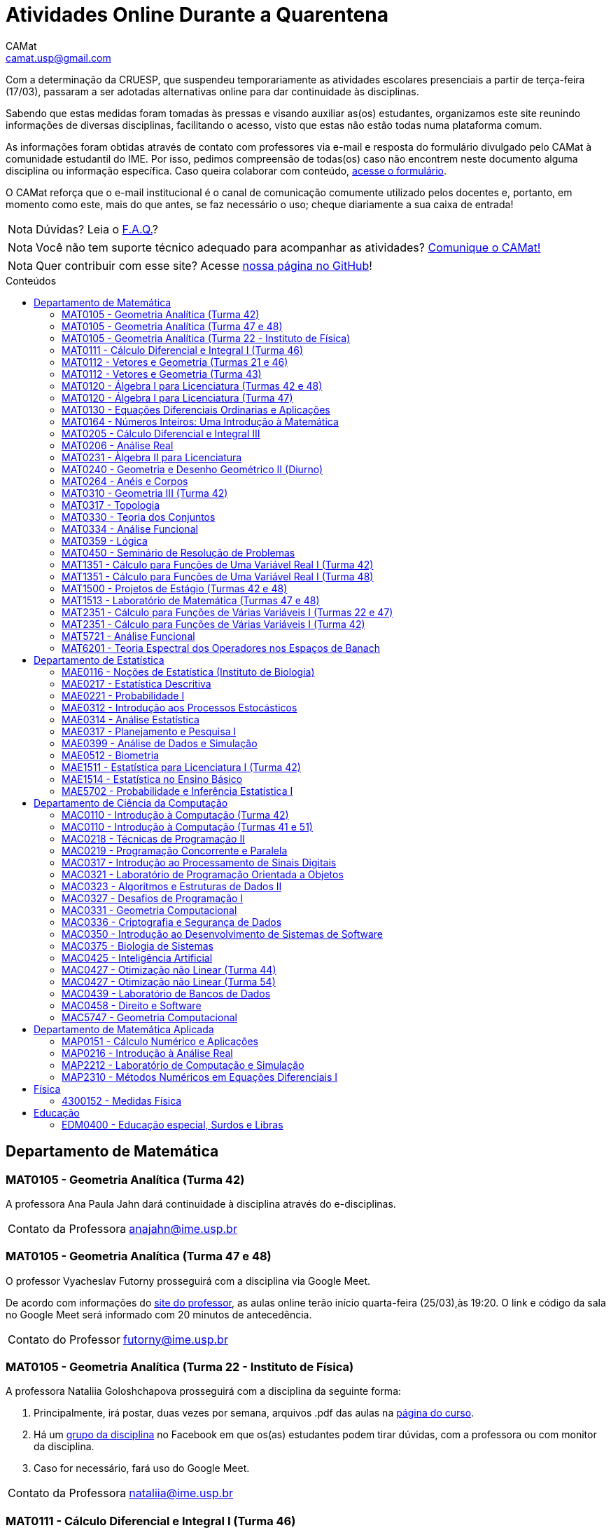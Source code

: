 = Atividades Online Durante a Quarentena
CAMat <camat.usp@gmail.com>
:favicon: ./favicon.svg
:toc: macro
:toc-title: Conteúdos
:note-caption: Nota
:icons: font
:stylesheet: styles.css
:hide-uri-scheme:

Com a determinação da CRUESP, que suspendeu temporariamente as atividades 
escolares presenciais a partir de terça-feira (17/03), passaram a ser adotadas 
alternativas online para dar continuidade às disciplinas.

Sabendo que estas medidas foram tomadas às pressas e visando auxiliar as(os) 
estudantes, organizamos este site reunindo informações de diversas disciplinas, 
facilitando o acesso, visto que estas não estão todas numa plataforma comum.

As informações foram obtidas através de contato com professores via e-mail e 
resposta do formulário divulgado pelo CAMat à comunidade estudantil do IME. 
Por isso, pedimos compreensão de todas(os) caso não encontrem neste documento 
alguma disciplina ou informação específica. Caso queira colaborar com conteúdo, 
https://qrgo.page.link/ENFtn[acesse o formulário].

O CAMat reforça que o e-mail institucional é o canal de comunicação comumente 
utilizado pelos docentes e, portanto, em momento como este, mais do que antes, 
se faz necessário o uso; cheque diariamente a sua caixa de entrada!

[NOTE]
Dúvidas? Leia o 
https://camat-usp.github.io/Atividades-Online-Durante-a-Quarentena/faq.html[F.A.Q.]?

[NOTE]
Você não tem suporte técnico adequado para acompanhar as atividades?
https://qrgo.page.link/DRMk5[Comunique o CAMat!]

[NOTE]
Quer contribuir com esse site? Acesse 
https://github.com/camat-usp/Atividades-Online-Durante-a-Quarentena[nossa página no GitHub]!

toc::[]

== Departamento de Matemática

=== MAT0105 - Geometria Analítica (Turma 42)

A professora Ana Paula Jahn dará continuidade à disciplina através do 
e-disciplinas.

[horizontal]
Contato da Professora:: anajahn@ime.usp.br

=== MAT0105 - Geometria Analítica (Turma 47 e 48)

O professor Vyacheslav Futorny prosseguirá com a disciplina via Google Meet.

De acordo com informações do 
https://www.ime.usp.br/~futorny/teaching.html[site do professor], as aulas 
online terão início quarta-feira (25/03),às 19:20. O link e código da sala no 
Google Meet será informado com 20 minutos de antecedência.

[horizontal]
Contato do Professor:: futorny@ime.usp.br

=== MAT0105 - Geometria Analítica (Turma 22 - Instituto de Física)

A professora Nataliia Goloshchapova prosseguirá com a disciplina da seguinte 
forma:

. Principalmente, irá postar, duas vezes por semana, arquivos .pdf das aulas na 
https://www.ime.usp.br/~nataliia/ensino_2020_1/[página do curso].

. Há um https://www.facebook.com/groups/526537654648603/[grupo da disciplina] 
no Facebook em que os(as) estudantes podem tirar dúvidas, com a professora ou 
com monitor da disciplina.

. Caso for necessário, fará uso do Google Meet.

[horizontal]
Contato da Professora:: nataliia@ime.usp.br

=== MAT0111 - Cálculo Diferencial e Integral I (Turma 46)

A professora Lucia Junqueira disponibilizará material por escrito (texto e 
exercícios) para as(os) estudantes no e-disciplinas e, no dia 25/03, terá a 
primeira tentativa de conversa com estudantes via Google Meet. Entretanto, 
reforça que não controlará presença e nem dará atividades que valem nota. A 
professora espera ter possibilidade de repor as aulas presencialmente.

[horizontal]
Contato da Professora:: lucia@ime.usp.br

=== MAT0112 - Vetores e Geometria (Turmas 21 e 46)

O professor Ivan Struchiner tem a intenção de repor todas as aulas de 
forma presencial assim que possível "`a não ser que a administração central da 
Universidade impeça essa possibilidade`", além de realizar algumas atividades 
online. 

O professor afirma que está considerando as sequintes alternativas e que está
aberto a sugestões:

. Reuniões via Google Meet. As reuniões serão gravadas e disponibilizadas para 
  os alunos.

. Escrever textos, notas de aulas, resolução de exercícios, etc. Esses textos 
  serão postados na 
  https://www.ime.usp.br/~ivanstru/Site/MAT-112-2020_files/COVID-19/[homepage do professor].

. Criar um fórum de discussão.

. Responder emails, com ajuda do monitor, de dúvidas.

[horizontal]
Contato do Professor:: ivanstru@gmail.com

=== MAT0112 - Vetores e Geometria (Turma 43)

A professora Christina Brech pretende dar atividades onlines 
pelo e-disciplinas durante o período da quarentena.

[horizontal]
Contato da Professora:: brech@ime.usp.br 

=== MAT0120 - Álgebra I para Licenciatura (Turmas 42 e 48)

O professor Eduardo do Nascimento Marcos dará continuidade ao calendário
letivo, da seguinte forma:

. Será usada a plataforma ZOOM (zoom.us) às aulas virtuais. Elas acontecerão 
no período normal: 

.. Aulas do diurno (T42): terças, às 10h, e quintas, às 8h.

.. Aulas do noturno (T48): terças e quintas, das 19h às 21h.

. Para os informes, continuará sendo usado e-disciplinas, vide 
https://uspdigital.usp.br/jupiterweb/obterTurma?sgldis=MAT0120[página da disciplina],

[horizontal]
Contato do Professor:: enmarcos@ime.usp.br

=== MAT0120 - Álgebra I para Licenciatura (Turma 47)

O professor Kostiantyn Iusenko, respeitando uma enquete (anônima) realizada 
entre os(as) estudantes da disciplina, seguirá com a disciplina da
seguinte forma:

. A cada semana será postado, no e-disciplinas e no 
https://www.ime.usp.br/~iusenko/ensino_2020_1/[site do professor], dois 
arquivos PDF com as anotações das aulas. 

. Às terças e sextas (entre 19:20-21:00), o professor estará disponível num 
chat, disponível no e-disciplinas, para tirar dúvidas sobre o conteúdo e, caso 
precisar, para resolver alguns exercícios.

. O monitor da disciplina irá agendar monitorias online para resolução dos 
exercícios. 

O professor ressalta que, a partir de meados de abril, irá examinar o 
funcionamento do sistema adotado, eventualmente podendo se agregar outras 
formas de comunicação.

No site e no e-disciplinas, já tem disponível 2 arquivos PDF. O primeiro chat 
está agendado para dia 24/03, às 19:20.

[horizontal]
Contato do Professor:: iusenko@ime.usp.br

=== MAT0130 - Equações Diferenciais Ordinarias e Aplicações

O professor Antônio Luiz Pereira prossegue com as atividades que são possíveis, utilizando
as seguintes plataformas:

. e-disciplinas para comunicação e disponibilização de material.

. Zoom para as aulas em si (vídeo-conferência).

O professor reitera "`entendo que será necessário um período de tempo 
difícil de avaliar agora para retomar e completar a disciplina presencialmente, 
não pretendo transformar simplesmente em disciplina a distância`".

[horizontal]
Contato do Professor:: alpereir@ime.usp.br

=== MAT0164 - Números Inteiros: Uma Introdução à Matemática

A professora Leila Vasconcellos pretende disponibilizar atividades online no 
e-disciplinas, mas não prosseguirá com a matéria como ensino à distância.

[horizontal]
Contato da Professora:: leila@ime.usp.br

=== MAT0205 - Cálculo Diferencial e Integral III

O professor Salvador Zanata prosseguirá com a disciplina via Google Hangout 
(apenas chamada de áudio). Segue o link do chat: 
https://meet.google.com/ngw-avbe-asi

[horizontal]
Contato do Professor:: sazanata@ime.usp.br

[[MAT0206]]
=== MAT0206 - Análise Real

O professor Humberto Carrión prosseguirá com a disciplina de forma online. As 
vídeo-aulas são disponibilizadas via Google Drive e posteriormente serão 
postadas no youtube. Os links estão disponíveis no 
https://analisisrealhc.blogspot.com[blog pessoal do professor] e devem ser 
acessados por meio do e-mail.

[horizontal]
Contato do Professor:: leinad@ime.usp.br

=== MAT0231 - Àlgebra II para Licenciatura

A professora Leila Vasconcellos pretende disponibilizar atividades online no 
e-disciplinas, mas não prosseguirá com a matéria conmo ensino à distância.

[horizontal]
Contato da Professora:: leila@ime.usp.br

=== MAT0240 - Geometria e Desenho Geométrico II (Diurno)

O professor Ricardo Bianconi prosseguirá com a disciplina disponibilizando a
apostila do curso do https://www.ime.usp.br/mat/0240/[site da disciplina] 
e mantendo contato via e-mail institucional.

De acordo com as orientações do site, a P1 será mantida no dia 02/04 e será 
aplicada virtualmente tendo as(os) estudantes de 10:00 às 20:00 (horário de 
Brasília) para enviar as respostas via e-mail.

[horizontal]
Contato do Professor:: bianconi@ime.usp.br

=== MAT0264 - Anéis e Corpos

O professor Ivan Shestakov ainda não se pronunciou publicamente sobre essa 
questão. Porém, a um e-mail de um aluno o indagando sobre esta questão, 
respondeu que não ministraria as aulas de forma online.

[horizontal]
Contato do Professor:: shestak@ime.usp.br

=== MAT0310 - Geometria III (Turma 42)

O professor Ricardo Bianconi continuará a disciplina virtualmente. A 
comunicação entre professor e turma ocorre via e-mail institucional e as 
disciplinas e exercícios estão sendo disponibilizadas no 
https://www.ime.usp.br/~mat/0310/[site da disciplina].

De acordo com as orientações do site, a P1 será mantida no dia 30/03 e será 
aplicada virtualmente tendo as(os) estudantes de 10:00 às 20:00 (horário de 
Brasília) para enviar as respostas via e-mail.

[horizontal]
Contato do Professor:: bianconi@ime.usp.br

=== MAT0317 - Topologia

O professor Pierluigi Benevieri atualizará as notas de aula em seu 
https://www.ime.usp.br/~pluigi/MAT0317.html[site], contudo reitera que os 
conteúdos adicionados a partir da suspensão das aulas 
serão retomados quando as aulas presenciais voltarem. A adoção de tal medida 
visa não prejudicar aqueles sem acesso à internet, segundo o professor.

[horizontal]
Contato do Professor:: pluigi@ime.usp.br

=== MAT0330 - Teoria dos Conjuntos

O professor Artur Tomita optou por dar continuidade a disciplina. O material é 
disponibilizado via e-mail institucional e a comunicação e veiculação de demais 
informações está sendo mantida via 
https://www.facebook.com/groups/2533542590222237/[grupo da disciplina] no 
Facebook.

[horizontal]
Contato do Professor:: tomita@ime.usp.br

[[MAT0334]]
=== MAT0334 - Análise Funcional

A professora Mary Lilian Lourenço afirma não ter a intenção de ministrar 
aulas à distância, contudo, por meio de textos disponibilizados no e-disciplinas, 
tem dado sequência aos assuntos cuja abordagem é possível desta forma. 

Além disso, a professora afirma que pretende concluir a disciplina de forma presencial, se 
possível, e tal medida - .pdfs no e-disciplinas - foi adotada "`devido a falta de informação segura da PRG, se 
teremos ou não chance de ministar de forma presencial`" após a volta da normalidade.

[horizontal]
Contato da Professora:: mllouren@ime.usp.br

=== MAT0359 - Lógica

O professor Rogério Fajardo dará continuidade à disciplina, apenas na parte de 
Lógica Proposicional, por meio do Google Sala de Aula. O nome da sala é 
_Lógica - 2019_ e o código de acesso está disponível no 
https://www.ime.usp.br/~fajardo/MAT359/[site do professor].

Além disso, uma das três provas será substituida por uma lista de exercícios e, 
fora o Google Sala de Aula, a comunicação está sendo feita via e-mail 
institucional.

[horizontal]
Contato do Professor:: fajardo@ime.usp.br

=== MAT0450 - Seminário de Resolução de Problemas

O professor Antônio Pereira prossegue com as atividades que são possíveis.

A comunicação com as(os) estudantes sendo feito via e-disciplinas.

O professor reitera "`entendo que será necessário um período de tempo 
difícil de avaliar agora para retomar e completar a disciplina presencialmente, 
não pretendo transformar simplesmente em disciplina a distância`"

[horizontal]
Contato do Professor:: alpereir@ime.usp.br

=== MAT1351 - Cálculo para Funções de Uma Variável Real I (Turma 42)

A professora Lucília Borsari não pretende dar continuidade à disciplina 
na modalidade a distância e aguarda um calendário de reposição presencial.

A professora tem estabelecido contato com as(os) estudantes via e-mail 
institucional visando abrir um canal em que se possa tirar dúvidas sobre a 
matéria já ministrada.

[horizontal]
Contato da Professora:: lucilia@ime.usp.br

=== MAT1351 - Cálculo para Funções de Uma Variável Real I (Turma 48)

O professor Rogério Fajardo prosseguirá com a disciplina visando apenas 
completar a parte de Pré-Cálculo da ementa, portanto sem avançar significamente 
na matéria. Para tal, utilizará o Google Sala de Aula como ambiente 
prioritário. 

Durante este período de quarentena, o professor também pretende continuar o 
contato com os(as) estudantes para tirar dúvidas, enviar material didático, 
elaborar e corrigir listas. Mais informações, consulte o 
https://www.ime.usp.br/~fajardo/MAT1351/[site do professor].

[horizontal]
Contato do Professor:: fajardo@ime.usp.br

=== MAT1500 - Projetos de Estágio (Turmas 42 e 48)

A professora Daniela Mariz prossegue com as atividades de maneira online
da seguinte forma:

. e-disciplinas para o envio de questionário, exercícios e para comunicação 
  com a turma.

. https://www.ime.usp.br/~danim/index.php?target=mat1500[Site da professora] 
  para disponibilizar material (textos, exercícios) e o cronograma da 
  disciplina.

Em e-mail, a professora avisou que pretende enviar textos para leitura e 
resenha, dando prazos estendidos para entrega visando não sobrecarregá-los.

[horizontal]
Contato da Professora:: danim@ime.usp.br

=== MAT1513 - Laboratório de Matemática (Turmas 47 e 48)

A professora Daniela Mariz prosseguirá com a matéria via e-disciplina. Contudo, 
segundo a própria, com menos conteúdo e cobranças, disponibilizando material 
somente nos dias da aula.

[horizontal]
Contato da Professora:: danim@ime.usp.br

=== MAT2351 - Cálculo para Funções de Várias Variáveis I (Turmas 22 e 47)

O professor David Dias optou pela reposição presencial das aulas. No entanto, o 
professor disponibilizou mais duas listas de exercicícios no 
https://www.ime.usp.br/~dpdias/2020/MAT2351.html[site do curso] para alunos 
interessados em seguir o curso à distância, além de formular um roteiro de 
estudos.

O roteiro de estudos está baseado no livro _H.L. Guidorizzi, Um curso de 
Cálculo, vol. II, Editora LTC, 2001_ e nas aulas de graduação de Cálculo II da 
Professora Martha Salerno Monteiro que estão disponiveis no portal 
http://eaulas.usp.br/portal/home[eaulas]:

[quote,David Pires Dias]
____
I:: 
====
Curvas no plano e no espaço, áreas em coordendas polares, comprimento de
curva. Funções duas e três variáveis reais, curvas de nível e gráficos. Limite e
continuidade.

Aulas:: 3, 4, 5, 6, 17 e 18 (exercícios 7 e 8)
Capítulos:: 7, 8 e 9
====

II:: 
====
Derivadas parciais e direcionais; diferenciabilidade, regra da cadeia e
propriedades do gradiente.

Aulas:: 9, 10, 11, 12, 13 e 14 (exercícios 15 e 16).
Capítulos:: 10, 11, 12, 13 e 14.
====

III:: 
====
Polinômio de Taylor, máximos e mínimos e multiplicadores de Lagrange.

Aulas:: 19, 20, 21, 22, 23 (exercícios 24 e 25)
Capítulos:: 15 e 16.
====
____

O monitor se encontra a disposição para esclarecer dúvidas pelo e-mail 
ricardocanale@ime.usp.br e as novas datas de prova serão apresentadas assim que 
restauradas as atividades presenciais.

[horizontal]
Contato do Professor:: dpdias@ime.usp.br

=== MAT2351 - Cálculo para Funções de Várias Variáveis I (Turma 42)

Atividades suspensas até o retorno das aulas presenciais.

A professora Claudia Cueva Candido está mantendo o contato, para retirar 
dúvidas e compartilhar informações, com as(os) estudantes por meio do 
Google Meet e https://zoom.us[Zoom].

[horizontal]
Contato da Professora:: cueva@ime.usp.br

=== MAT5721 - Análise Funcional

Favor ler o informe sobre a disciplina <<MAT0334>> para mais informações --
é a mesma disciplina.

=== MAT6201 - Teoria Espectral dos Operadores nos Espaços de Banach

A professora Nataliia Goloshchapova dará continuidade à disciplina por meio 
virtual. Para mais informações, acesse a 
https://www.ime.usp.br/~nataliia/ensino_2020_1_TE/[página da disciplina] ou o 
https://www.facebook.com/groups/234148324393372/[grupo da disciplina] no 
Facebook.

[horizontal]
Contato da Professora:: nataliia@ime.usp.br

== Departamento de Estatística

=== MAE0116 - Noções de Estatística (Instituto de Biologia)

O professor Fábio Machado adotou o e-disciplinas para prosseguir
com a disciplina virtualmente, vide 
link:https://edisciplinas.usp.br/course/view.php?id=75806[página da disciplina].

Há informações também no 
link:https://www.ime.usp.br/~fmachado/MAE116/[site do professor].

[horizontal]
Contato do Professor:: fmachado@ime.usp.br

=== MAE0217 - Estatística Descritiva

O professor Julio da Motta Singer optou por prosseguir com a disciplina 
utilizando o Google Meet. A comunicação com a turma está sendo feito através 
da https://www.ime.usp.br/~jmsinger/doku.php?id=mae0217[página da disciplina].

[horizontal]
Contato do Professor:: jmsinger@ime.usp.br

=== MAE0221 - Probabilidade I

O professor Fábio Machado adotou o e-disciplinas para prosseguir
com a disciplina virtualmente, vide 
https://edisciplinas.usp.br/course/view.php?id=75811[página da disciplina].

Há informações também no 
https://www.ime.usp.br/~fmachado/MAE221/[site do professor].

[horizontal]
Contato do Professor:: fmachado@ime.usp.br

=== MAE0312 - Introdução aos Processos Estocásticos

O professor Fábio Machado adotou o e-disciplinas para prosseguir
com a disciplina virtualmente, vide 
link:https://edisciplinas.usp.br/course/view.php?id=75810[página da disciplina].

Há informações também no 
link:https://www.ime.usp.br/~fmachado/MAE312/[site do professor].

[horizontal]
Contato do Professor:: fmachado@ime.usp.br

=== MAE0314 - Análise Estatística

Atividades suspensas até o retorno das aulas.

=== MAE0317 - Planejamento e Pesquisa I

A professora Viviana Giampaoli seguirá com a disciplina de forma online da 
seguinte forma:

. Para as aulas usará o Google Meet

. O material da disciplina será disponibilizado no e-desciplinas.

[horizontal]
Contato da Professora:: vivig@ime.usp.br

=== MAE0399 - Análise de Dados e Simulação

A professora Márcia Branco dará prosseguimento a disciplina através de aulas 
online via Google Meet. O material utilizado é disponibilizado via 
e-disciplinas e a comunicação mantida via e-mail institucional.

[horizontal]
Contato da Professora:: mbranco@ime.usp.br

=== MAE0512 - Biometria

O professor Julio da Motta Singer proseguirá com as atividades da disciplina 
via Google Meet.

[horizontal]
Contato do Professor:: jmsinger@ime.usp.br

=== MAE1511 - Estatística para Licenciatura I (Turma 42)

Atividades suspensas até o retorno das aulas presenciais.

Aguardando resposta do professor Marcos Magalhães quanto ao canal a ser adotado 
para comunicação com as(os) estudantes durante o período de quarentena.

[horizontal]
Contato do Professor:: marcos@ime.usp.br

=== MAE1514 - Estatística no Ensino Básico

A professora Viviana Giampaoli seguirá com a disciplina de forma online da 
seguinte forma:

. Para as aulas usará o Google Meet

. O material da disciplina será disponibilizado no e-desciplinas.

[horizontal]
Contato da Professora:: vivig@ime.usp.br

=== MAE5702 - Probabilidade e Inferência Estatística I

O professor Alexandre Patriota prosseguirá com a disciplina por meio do 
Google Meet. As aulas serão gravadas e depois disponibilizadas via Google Drive 
a ser acessado mediante e-mail institucional. 

O link de acesso a sala no Google Meet e demais materiais pode ser encontrado 
na https://www.ime.usp.br/~patriota/MAE5702.html[página do curso].

[horizontal]
Contato do Professor:: patriota@ime.usp.br

== Departamento de Ciência da Computação

=== MAC0110 - Introdução à Computação (Turma 42)

O professor Denis Deratani Mauá dará continuidade a disciplina por meio de 
vídeo-aulas e exercícios, usando o e-disciplinas.

[horizontal]
Contato do Professor:: ddm@ime.usp.br

=== MAC0110 - Introdução à Computação (Turmas 41 e 51)

Os professores Hitoshi e Coelho darão continuidade à disciplina da seguinte 
forma:

. Aulas online via Google Meet, no horário normal de aula.

. As atividades no e-disciplinas seguem normalmente. 

. As provinhas semanais serão passadas para uma plataforma virtual.

[horizontal]
Contato do Professor Hitoshi:: hitoshi@ime.usp.br

[horizontal]
Contato do Professor Coelho:: coelho@ime.usp.br

=== MAC0218 - Técnicas de Programação II

A disciplina seguirá com aulas online, usando o Google Meet e com material 
adicional no e-disciplinas. O link para cada aula é disponibilizado dentro 
do próprio e-disciplinas.

As aulas online serão gravadas e disponibilizadas para toda a classe.

[horizontal]
Contato do Professor:: gubi@ime.usp.br

=== MAC0219 - Programação Concorrente e Paralela

Adotando o e-disciplinas e Google Meet como alternativa online, o professor
Alfredo Goldman dará continuidade às aulas.

[horizontal]
Contato do Professor:: gold@ime.usp.br

=== MAC0317 - Introdução ao Processamento de Sinais Digitais

O professor Marcelo Queiroz dará continuidade às atividades de forma online
via e-disciplina. Segundo o próprio, tal medida visa respeitar uma enquete 
(anônima) na qual 100% das(os) participantes manifestaram concordância com esse 
modelo, "`vale ressaltar que esse total corresponde a alunos que participaram 
de alguma atividade presencial nas 2 primeiras semanas`".

Consulte a 
https://edisciplinas.usp.br/course/view.php?id=74173[página da disciplina], as 
aulas online são integradas ao e-disciplinas, acessíveis por um link interno.

[horizontal]
Contato do Professor:: mqz@ime.usp.br

=== MAC0321 - Laboratório de Programação Orientada a Objetos

O professor Fábio Kon continuará ministrando o curso de forma online, da seguinte forma: 

. O material didático está disponível na link:https://edisciplinas.usp.br/course/view.php?id=74433[página do curso] 
no e-disciplinas; 

. As aulas estarão disponíveis online no e-disciplinas e em https://www.youtube.com/playlist?list=PLTeQ2u81sjqfsFNWrUCIoqJZBSJrai8M7

. Haverá exercícios para entrega via e-disciplinas e tiração de dúvidas pelo Fórum e, se desejável, Google Meet.

[horizontal]
Contato do Professor:: kon@ime.usp.br

=== MAC0323 - Algoritmos e Estruturas de Dados II

O professor Carlos Eduardo Ferreira prosseguirá com o calendário letivo da 
disciplina por meio do Google Meet.

[horizontal]
Contato do Professor:: cef@ime.usp.br

=== MAC0327 - Desafios de Programação I

A professora Cristina Fernandes dará continuidade à disciplina via Google Meet, 
acesse a sala virtual através do link: https://meet.google.com/zht-asmy-bcz

A professora afirma que "`durante a semana passada e esta semana, a carga de 
atividades foi diminuída`" e que está avaliando a situação de perto "`para 
ajustar tanto a carga de atividades como o critério de avaliação`". Além disso, 
no dia 24/03 adicionou, no e-disciplinas, uma enquete a fim de obter mais 
informação sobre a condição dos(as) estudantes em continuar acompanhando as 
aulas da maneira como as está disponibilizando. 

[horizontal]
Contato da Professora:: cris@ime.usp.br

[[MAC0331]]
=== MAC0331 - Geometria Computacional

A professora Cristina Fernandes, a partir do dia 27 de março, dará 
continuidade à disciplina via Google Meet, e a sala virtual pode ser acessada 
através do link: https://meet.google.com/vze-ybxa-wpx

A comunicação com as(os) estudantes está sendo feita via e-mail institucional, 
e-disciplinas e 
https://www.ime.usp.br/~cris/aulas/20_1_331/[site da professora].

[horizontal]
Contato da Professora:: cris@ime.usp.br

=== MAC0336 - Criptografia e Segurança de Dados

O professor Routo Terada prosseguirá o calendário letivo com aulas onlines 
através do Google Meet. O link é disponibilizado um pouco antes do horário de 
aula no https://paca.ime.usp.br/login/index.php[PACA].

Para dúvidas e demais informações, há um grupo da disciplina no Telegram: 
t.me/cripto2020ime

[horizontal]
Contato do Professor:: rt@ime.usp.br

=== MAC0350 - Introdução ao Desenvolvimento de Sistemas de Software

O professor João Eduardo Ferreira continuará dando aulas, de maneira online. A
disciplina aderiu ao break da semana do dia 23/03/2020, então o início das
aulas virtuais foi adiado para 31/03/2020.

O material já está e disponível no e-Disciplinas e os alunos podem fazer os
exercícios das aulas anteriores.
      
[horizontal]
Contato do Professor:: jef@ime.usp.br

=== MAC0375 - Biologia de Sistemas

O professor Ronaldo Fumio Hashimoto continuará dando aulas, de maneira online através do 
Google Meet. As aulas virtuais terão início em 31/03/2020.

O material estará disponível no e-disciplinas.

[horizontal]
Contato do Professor:: ronaldo@ime.usp.br

=== MAC0425 - Inteligência Artificial

O professor Marcelo Finger prosseguirá com atividades online, adotando o uso do 
Google Meet.

[horizontal]
Contato do Professor:: mfinger@ime.usp.br

=== MAC0427 - Otimização não Linear (Turma 44)

O professor Leônidas de Oliveira Brandão optou por continuar com a matéria 
virtualmente, consulte a 
https://edisciplinas.usp.br/course/view.php?id=74359[página no e-disciplina].

[horizontal]
Contato do Professor:: leo@ime.usp.br

=== MAC0427 - Otimização não Linear (Turma 54)

O professor afirma que "`continua a dar aulas online, sem grandes 
planejamentos`". Mais informações podem ser encontradas no 
https://paca.ime.usp.br/course/view.php?id=1500[PACA].

[horizontal]
Contato do Professor:: ghaeser@ime.usp.br

=== MAC0439 - Laboratório de Bancos de Dados

A professora Kelly Rosa Braghetto dará continuidade usando as seguintes 
plataformas:

. e-disciplinas

. https://meet.google.com/rpa-nvxe-uyb[Google Meet]

[horizontal]
Contato da Professora:: kellyrb@ime.usp.br

=== MAC0458 - Direito e Software

O professor José Coelho prosseguirá com a disciplina por meio do Google Meet.

[horizontal]
Contato do Professor:: coelho@ime.usp.br

=== MAC5747 - Geometria Computacional

Favor ler o informe sobre a disciplina <<MAC0331>> para mais informações --
é a mesma disciplina.

== Departamento de Matemática Aplicada

=== MAP0151 - Cálculo Numérico e Aplicações

O professor Alexandre Roma está dando continuidade à matéria via Zoom 
(zoom.us).

A comunicação com a turma ocorre por meio do e-disciplinas. O professor pede 
para àqueles que entraram posteriormente enviem um e-mail para roma@ime.usp.br 
para que ele possa adicioná-los manualmente na turma do e-disciplinas.

[horizontal]
Contato do Professor:: alexandre.roma@gmail.com

=== MAP0216 - Introdução à Análise Real

Favor ler o informe sobre a disciplina <<MAT0206>> para mais informações --
é a mesma disciplina.

=== MAP2212 - Laboratório de Computação e Simulação

A pedido do professor Julio Stern, segue a mensagem:  

A pedido do professor, aqui consta seu comunicado enviado aos alunos:

[quote, Julio Stern]
____
Caros Alunos: 

Não tenho em casa condições gravar tele-aulas. Todavia, o livro texto da 
disciplina cobre completamente o conteúdo da mesma, e minha página tem ainda 
farto material de leitura adicional.  Assim, eu faculto aos alunos que assim 
puderem e desejarem, fazer uma série de EP's para prosseguir com as tarefas da 
disciplina durante o período de quarentena. 

Os EP's estão sendo postados pela monitora no site e-disciplinas. Bem sei que 
nem todos terão condições de prosseguir desta forma, e teremos que contemplar 
outras alternativas quando a situação da USP voltar ao normal.

Eu postei ainda um EP "adicional" sugerindo um trabalho de modelagem sobre a 
atual epidemia COVID-19; este EP adicional não faz parte das atividades 
regulares da disciplina, mas será levado em conta para favorecer os intrépidos 
que nele se aventurarem.  

Espero que, nestes tempo difíceis, vocês e seu entes queridos estejam bem. 

Tudo de bom,
Julio Stern
____

[horizontal]
Contato do Professor:: jstern@ime.usp.br

=== MAP2310 - Métodos Numéricos em Equações Diferenciais I

Os professores Nelson Kuhl e Sergio Muniz unificaram as Turmas 44 e 54. A 
disciplina prosseguirá com calendário letivo através do 
https://edisciplinas.usp.br/course/view.php?id=75932[e-disciplinas].

Os professores pedem para àqueles que ainda não acessaram o e-disciplina então 
o façam e respondam a mensagem que foi enviada.

[horizontal]
Contato do Professor Nelson:: kuhl@ime.usp.br

[horizontal]
Contato do Professor Sergio:: smo@ime.usp.br

== Física

=== 4300152 - Medidas Física

Atividades suspensas até o retorno das aulas.

Há material, disponível no e-disciplina, para auxiliar o estudo desta matéria 
durante o período de quarentena.

== Educação

=== EDM0400 - Educação especial, Surdos e Libras

Atividades suspensas até o retorno das aulas. A comunicação tem sido feita via 
e-disciplinas.

